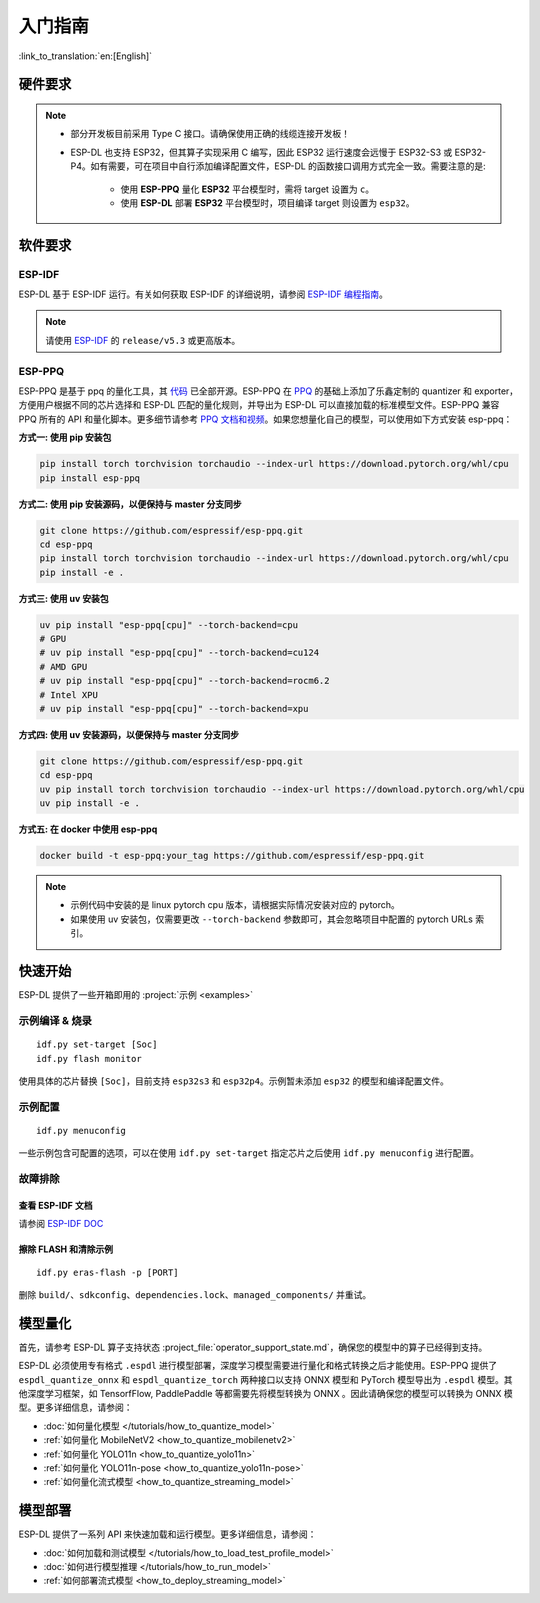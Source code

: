 ****************
入门指南
****************

:link_to_translation:`en:[English]`

硬件要求
--------------------

.. list::

   - 一块 ESP32-S3 或 ESP32-P4 开发板。推荐使用：ESP32-S3-EYE 或 ESP32-P4-Function-EV-Board
   - 一台 PC（Linux 系统）

.. note::

   - 部分开发板目前采用 Type C 接口。请确保使用正确的线缆连接开发板！
   - ESP-DL 也支持 ESP32，但其算子实现采用 C 编写，因此 ESP32 运行速度会远慢于 ESP32-S3 或 ESP32-P4。如有需要，可在项目中自行添加编译配置文件，ESP-DL 的函数接口调用方式完全一致。需要注意的是:

      - 使用 **ESP-PPQ** 量化 **ESP32** 平台模型时，需将 target 设置为 ``c``。
      - 使用 **ESP-DL** 部署 **ESP32** 平台模型时，项目编译 target 则设置为 ``esp32``。

软件要求
---------------------

.. _requirements_esp_idf:

ESP-IDF
^^^^^^^^^^^^^^^

ESP-DL 基于 ESP-IDF 运行。有关如何获取 ESP-IDF 的详细说明，请参阅 `ESP-IDF 编程指南 <https://idf.espressif.com>`_。

.. note::
   请使用 `ESP-IDF <https://github.com/espressif/esp-idf>`_ 的 ``release/v5.3`` 或更高版本。

.. _requirements_esp_ppq:

ESP-PPQ
^^^^^^^^^^^^^^^

ESP-PPQ 是基于 ppq 的量化工具，其 `代码 <https://github.com/espressif/esp-ppq>`__ 已全部开源。ESP-PPQ 在 `PPQ <https://github.com/OpenPPL/ppq>`__ 的基础上添加了乐鑫定制的 quantizer 和 exporter，方便用户根据不同的芯片选择和 ESP-DL 匹配的量化规则，并导出为 ESP-DL 可以直接加载的标准模型文件。ESP-PPQ 兼容 PPQ 所有的 API 和量化脚本。更多细节请参考 `PPQ 文档和视频 <https://github.com/OpenPPL/ppq>`__。如果您想量化自己的模型，可以使用如下方式安装 esp-ppq：

**方式一: 使用 pip 安装包**

.. code-block:: bash

   pip install torch torchvision torchaudio --index-url https://download.pytorch.org/whl/cpu
   pip install esp-ppq

**方式二: 使用 pip 安装源码，以便保持与 master 分支同步**

.. code-block:: bash

   git clone https://github.com/espressif/esp-ppq.git
   cd esp-ppq
   pip install torch torchvision torchaudio --index-url https://download.pytorch.org/whl/cpu
   pip install -e .

**方式三: 使用 uv 安装包**

.. code-block:: bash

   uv pip install "esp-ppq[cpu]" --torch-backend=cpu
   # GPU
   # uv pip install "esp-ppq[cpu]" --torch-backend=cu124
   # AMD GPU
   # uv pip install "esp-ppq[cpu]" --torch-backend=rocm6.2
   # Intel XPU
   # uv pip install "esp-ppq[cpu]" --torch-backend=xpu

**方式四: 使用 uv 安装源码，以便保持与 master 分支同步**

.. code-block:: bash

   git clone https://github.com/espressif/esp-ppq.git
   cd esp-ppq
   uv pip install torch torchvision torchaudio --index-url https://download.pytorch.org/whl/cpu
   uv pip install -e .

**方式五: 在 docker 中使用 esp-ppq**

.. code-block:: bash

   docker build -t esp-ppq:your_tag https://github.com/espressif/esp-ppq.git

.. note::

    - 示例代码中安装的是 linux pytorch cpu 版本，请根据实际情况安装对应的 pytorch。
    - 如果使用 uv 安装包，仅需要更改 ``--torch-backend`` 参数即可，其会忽略项目中配置的 pytorch URLs 索引。

快速开始
--------------

ESP-DL 提供了一些开箱即用的 :project:`示例 <examples>`

示例编译 & 烧录
^^^^^^^^^^^^^^^^^^
::

   idf.py set-target [Soc]
   idf.py flash monitor

使用具体的芯片替换 ``[Soc]``，目前支持 ``esp32s3`` 和 ``esp32p4``。示例暂未添加 ``esp32`` 的模型和编译配置文件。

示例配置
^^^^^^^^^^^^
::

   idf.py menuconfig

一些示例包含可配置的选项，可以在使用 ``idf.py set-target`` 指定芯片之后使用 ``idf.py menuconfig`` 进行配置。

故障排除
^^^^^^^^^^^^^^^^^^^^^^

查看 ESP-IDF 文档
""""""""""""""""""""""""""
请参阅 `ESP-IDF DOC <https://docs.espressif.com/projects/esp-idf/zh_CN/latest/esp32/get-started/index.html>`_

擦除 FLASH 和清除示例
"""""""""""""""""""""""""""""""""""""""""
::

   idf.py eras-flash -p [PORT]

删除 ``build/``、``sdkconfig``、``dependencies.lock``、``managed_components/`` 并重试。

模型量化
------------------

首先，请参考 ESP-DL 算子支持状态 :project_file:`operator_support_state.md`，确保您的模型中的算子已经得到支持。

ESP-DL 必须使用专有格式 ``.espdl`` 进行模型部署，深度学习模型需要进行量化和格式转换之后才能使用。ESP-PPQ 提供了 ``espdl_quantize_onnx`` 和 ``espdl_quantize_torch`` 两种接口以支持 ONNX 模型和 PyTorch 模型导出为 ``.espdl`` 模型。其他深度学习框架，如 TensorfFlow, PaddlePaddle 等都需要先将模型转换为 ONNX 。因此请确保您的模型可以转换为 ONNX 模型。更多详细信息，请参阅：

- :doc:`如何量化模型 </tutorials/how_to_quantize_model>`
- :ref:`如何量化 MobileNetV2 <how_to_quantize_mobilenetv2>`
- :ref:`如何量化 YOLO11n <how_to_quantize_yolo11n>`
- :ref:`如何量化 YOLO11n-pose <how_to_quantize_yolo11n-pose>`
- :ref:`如何量化流式模型 <how_to_quantize_streaming_model>`

模型部署
----------------

ESP-DL 提供了一系列 API 来快速加载和运行模型。更多详细信息，请参阅：

- :doc:`如何加载和测试模型 </tutorials/how_to_load_test_profile_model>`
- :doc:`如何进行模型推理 </tutorials/how_to_run_model>`
- :ref:`如何部署流式模型 <how_to_deploy_streaming_model>`